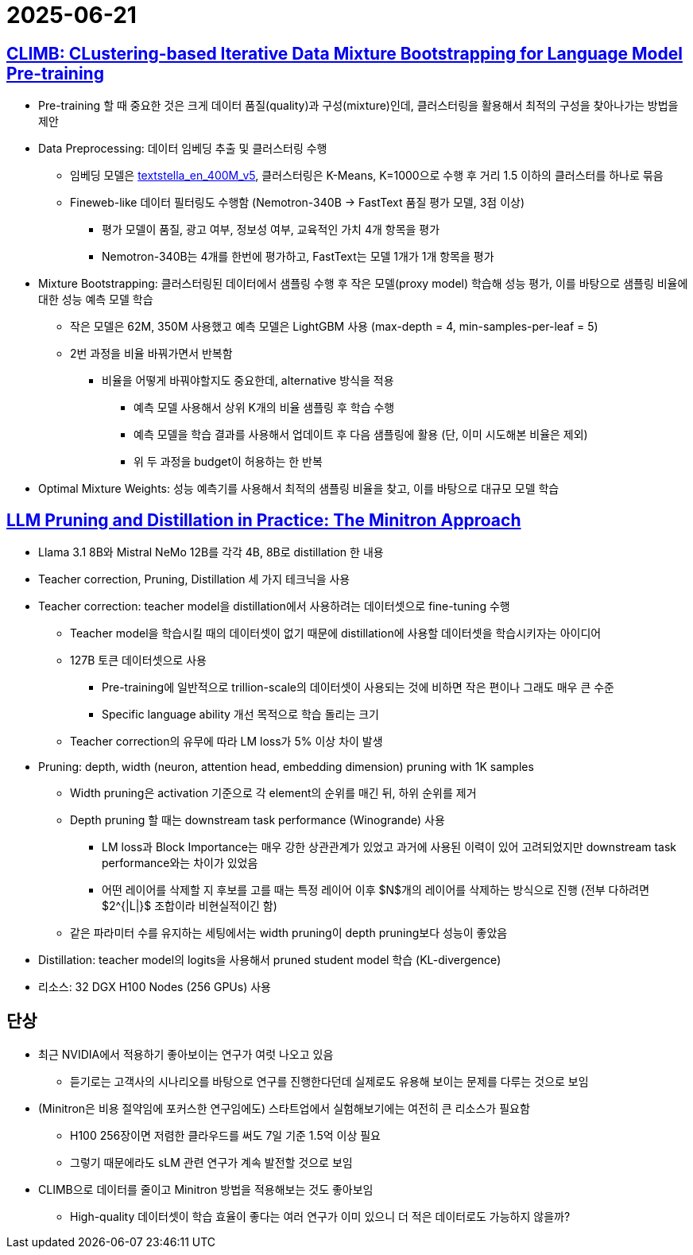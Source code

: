 = 2025-06-21
:page-lang: ko
:page-layout: brief
:page-date: 2025-06-21 00:00:00 +0900
:page-summary: NVIDIA CLIMB / Minitron

== https://arxiv.org/abs/2504.13161[CLIMB: CLustering-based Iterative Data Mixture Bootstrapping for Language Model Pre-training]
* Pre-training 할 때 중요한 것은 크게 데이터 품질(quality)과 구성(mixture)인데, 클러스터링을 활용해서 최적의 구성을 찾아나가는 방법을 제안
* Data Preprocessing: 데이터 임베딩 추출 및 클러스터링 수행
** 임베딩 모델은 https://huggingface.co/NovaSearch/stella_en_400M_v5[textstella_en_400M_v5], 클러스터링은 K-Means, K=1000으로 수행 후 거리 1.5 이하의 클러스터를 하나로 묶음
** Fineweb-like 데이터 필터링도 수행함 (Nemotron-340B -> FastText 품질 평가 모델, 3점 이상)
*** 평가 모델이 품질, 광고 여부, 정보성 여부, 교육적인 가치 4개 항목을 평가
*** Nemotron-340B는 4개를 한번에 평가하고, FastText는 모델 1개가 1개 항목을 평가
* Mixture Bootstrapping: 클러스터링된 데이터에서 샘플링 수행 후 작은 모델(proxy model) 학습해 성능 평가, 이를 바탕으로 샘플링 비율에 대한 성능 예측 모델 학습
** 작은 모델은 62M, 350M 사용했고 예측 모델은 LightGBM 사용 (max-depth = 4, min-samples-per-leaf = 5)
** 2번 과정을 비율 바꿔가면서 반복함
*** 비율을 어떻게 바꿔야할지도 중요한데, alternative 방식을 적용
**** 예측 모델 사용해서 상위 K개의 비율 샘플링 후 학습 수행
**** 예측 모델을 학습 결과를 사용해서 업데이트 후 다음 샘플링에 활용 (단, 이미 시도해본 비율은 제외)
**** 위 두 과정을 budget이 허용하는 한 반복
* Optimal Mixture Weights: 성능 예측기를 사용해서 최적의 샘플링 비율을 찾고, 이를 바탕으로 대규모 모델 학습

== https://arxiv.org/abs/2408.11796[LLM Pruning and Distillation in Practice: The Minitron Approach]
* Llama 3.1 8B와 Mistral NeMo 12B를 각각 4B, 8B로 distillation 한 내용
* Teacher correction, Pruning, Distillation 세 가지 테크닉을 사용
* Teacher correction: teacher model을 distillation에서 사용하려는 데이터셋으로 fine-tuning 수행
** Teacher model을 학습시킬 때의 데이터셋이 없기 때문에 distillation에 사용할 데이터셋을 학습시키자는 아이디어
** 127B 토큰 데이터셋으로 사용
*** Pre-training에 일반적으로 trillion-scale의 데이터셋이 사용되는 것에 비하면 작은 편이나 그래도 매우 큰 수준
*** Specific language ability 개선 목적으로 학습 돌리는 크기
** Teacher correction의 유무에 따라 LM loss가 5% 이상 차이 발생
* Pruning: depth, width (neuron, attention head, embedding dimension) pruning with 1K samples
** Width pruning은 activation 기준으로 각 element의 순위를 매긴 뒤, 하위 순위를 제거
** Depth pruning 할 때는 downstream task performance (Winogrande) 사용
*** LM loss과 Block Importance는 매우 강한 상관관계가 있었고 과거에 사용된 이력이 있어 고려되었지만 downstream task performance와는 차이가 있었음
*** 어떤 레이어를 삭제할 지 후보를 고를 때는 특정 레이어 이후 $N$개의 레이어를 삭제하는 방식으로 진행 (전부 다하려면 $2^{|L|}$ 조합이라 비현실적이긴 함)
** 같은 파라미터 수를 유지하는 세팅에서는 width pruning이 depth pruning보다 성능이 좋았음
* Distillation: teacher model의 logits을 사용해서 pruned student model 학습 (KL-divergence)
* 리소스: 32 DGX H100 Nodes (256 GPUs) 사용

== 단상
* 최근 NVIDIA에서 적용하기 좋아보이는 연구가 여럿 나오고 있음
** 듣기로는 고객사의 시나리오를 바탕으로 연구를 진행한다던데 실제로도 유용해 보이는 문제를 다루는 것으로 보임
* (Minitron은 비용 절약임에 포커스한 연구임에도) 스타트업에서 실험해보기에는 여전히 큰 리소스가 필요함
** H100 256장이면 저렴한 클라우드를 써도 7일 기준 1.5억 이상 필요
** 그렇기 때문에라도 sLM 관련 연구가 계속 발전할 것으로 보임
* CLIMB으로 데이터를 줄이고 Minitron 방법을 적용해보는 것도 좋아보임
** High-quality 데이터셋이 학습 효율이 좋다는 여러 연구가 이미 있으니 더 적은 데이터로도 가능하지 않을까?
